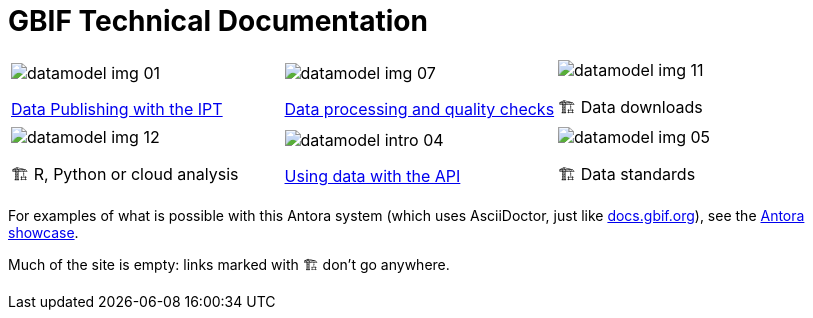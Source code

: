 = GBIF Technical Documentation
:page-no-next: true

[cols="3*^.<1a",frame=none,grid=none,stripes=none]
|===
|image::datamodel-img-01.jpg[]
xref:ipt::index.adoc[Data Publishing with the IPT]
|image::datamodel-img-07.jpg[]
xref:data-pipelines::index.adoc[Data processing and quality checks]
|image::datamodel-img-11.jpg[]
🏗 Data downloads
|image::datamodel-img-12.jpg[]
🏗 R, Python or cloud analysis
|image::datamodel-intro-04.jpg[]
xref:openapi::index.adoc[Using data with the API]
|image::datamodel-img-05.jpg[]
🏗 Data standards
|===

For examples of what is possible with this Antora system (which uses AsciiDoctor, just like https://docs.gbif.org[docs.gbif.org]), see the https://gitlab.com/antora/antora.org/-/issues/20[Antora showcase].

Much of the site is empty: links marked with 🏗 don't go anywhere.
